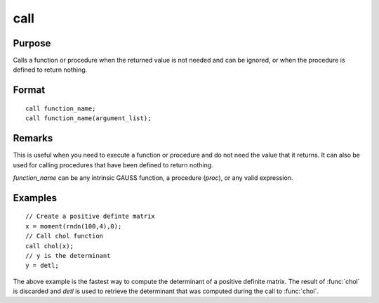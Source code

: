 
call
==============================================

Purpose
----------------

Calls a function or procedure when the returned
value is not needed and can be ignored, or when the
procedure is defined to return nothing.

.. _call:
.. index:: call

Format
----------------

::

    call function_name;
    call function_name(argument_list);

Remarks
-------

This is useful when you need to execute a function or procedure and do
not need the value that it returns. It can also be used for calling
procedures that have been defined to return nothing.

*function_name* can be any intrinsic GAUSS function, a procedure (`proc`),
or any valid expression.

Examples
----------------

::

    // Create a positive definte matrix				
    x = moment(rndn(100,4),0); 
    // Call chol function 								
    call chol(x);
    // y is the determinant 				 
    y = detl;

The above example is the fastest way to compute the
determinant of a positive definite matrix. The
result of :func:`chol` is discarded and *detl* is used to
retrieve the determinant that was computed during
the call to :func:`chol`.

.. seealso:: keyword `proc`

